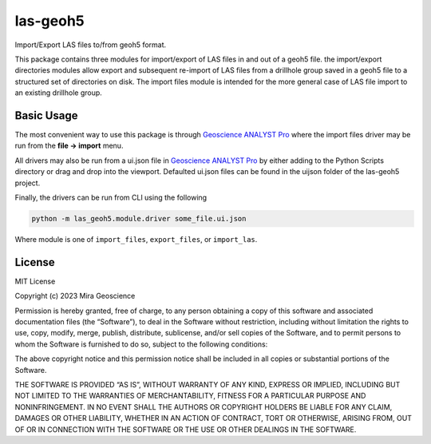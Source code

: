 las-geoh5
=========

Import/Export LAS files to/from geoh5 format.

This package contains three modules for import/export of LAS files in
and out of a geoh5 file. the import/export directories modules allow
export and subsequent re-import of LAS files from a drillhole group
saved in a geoh5 file to a structured set of directories on disk. The
import files module is intended for the more general case of LAS file
import to an existing drillhole group.

Basic Usage
-----------
.. _Geoscience ANALYST Pro: https://mirageoscience.com/mining-industry-software/geoscience-analyst-pro/

The most convenient way to use this package is through `Geoscience ANALYST Pro`_
where the import files driver may be run from the **file -> import**
menu.

All drivers may also be run from a ui.json file in `Geoscience ANALYST Pro`_
by either adding to the Python Scripts directory or drag and drop into
the viewport. Defaulted ui.json files can be found in the uijson folder
of the las-geoh5 project.

Finally, the drivers can be run from CLI using the following

.. code:: bash

   python -m las_geoh5.module.driver some_file.ui.json

Where module is one of ``import_files``, ``export_files``, or ``import_las``.

License
-------

MIT License

Copyright (c) 2023 Mira Geoscience

Permission is hereby granted, free of charge, to any person obtaining a
copy of this software and associated documentation files (the
“Software”), to deal in the Software without restriction, including
without limitation the rights to use, copy, modify, merge, publish,
distribute, sublicense, and/or sell copies of the Software, and to
permit persons to whom the Software is furnished to do so, subject to
the following conditions:

The above copyright notice and this permission notice shall be included
in all copies or substantial portions of the Software.

THE SOFTWARE IS PROVIDED “AS IS”, WITHOUT WARRANTY OF ANY KIND, EXPRESS
OR IMPLIED, INCLUDING BUT NOT LIMITED TO THE WARRANTIES OF
MERCHANTABILITY, FITNESS FOR A PARTICULAR PURPOSE AND NONINFRINGEMENT.
IN NO EVENT SHALL THE AUTHORS OR COPYRIGHT HOLDERS BE LIABLE FOR ANY
CLAIM, DAMAGES OR OTHER LIABILITY, WHETHER IN AN ACTION OF CONTRACT,
TORT OR OTHERWISE, ARISING FROM, OUT OF OR IN CONNECTION WITH THE
SOFTWARE OR THE USE OR OTHER DEALINGS IN THE SOFTWARE.
